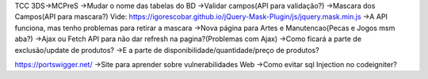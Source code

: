 TCC 3DS->MCPreS
->Mudar o nome das tabelas do BD
->Validar campos(API para validação?)
->Mascara dos Campos(API para mascara?) Vide: https://igorescobar.github.io/jQuery-Mask-Plugin/js/jquery.mask.min.js
->A API funciona, mas tenho problemas para retirar a mascara
->Nova página para Artes e Manutencao(Pecas e Jogos msm aba?)
->Ajax ou Fetch API para não dar refresh na pagina?(Problemas com Ajax)
->Como ficará a parte de exclusão/update de produtos?
->E a parte de disponibilidade/quantidade/preço de produtos?

https://portswigger.net/ ->Site para aprender sobre vulnerabilidades Web
->Como evitar sql Injection no codeigniter?
